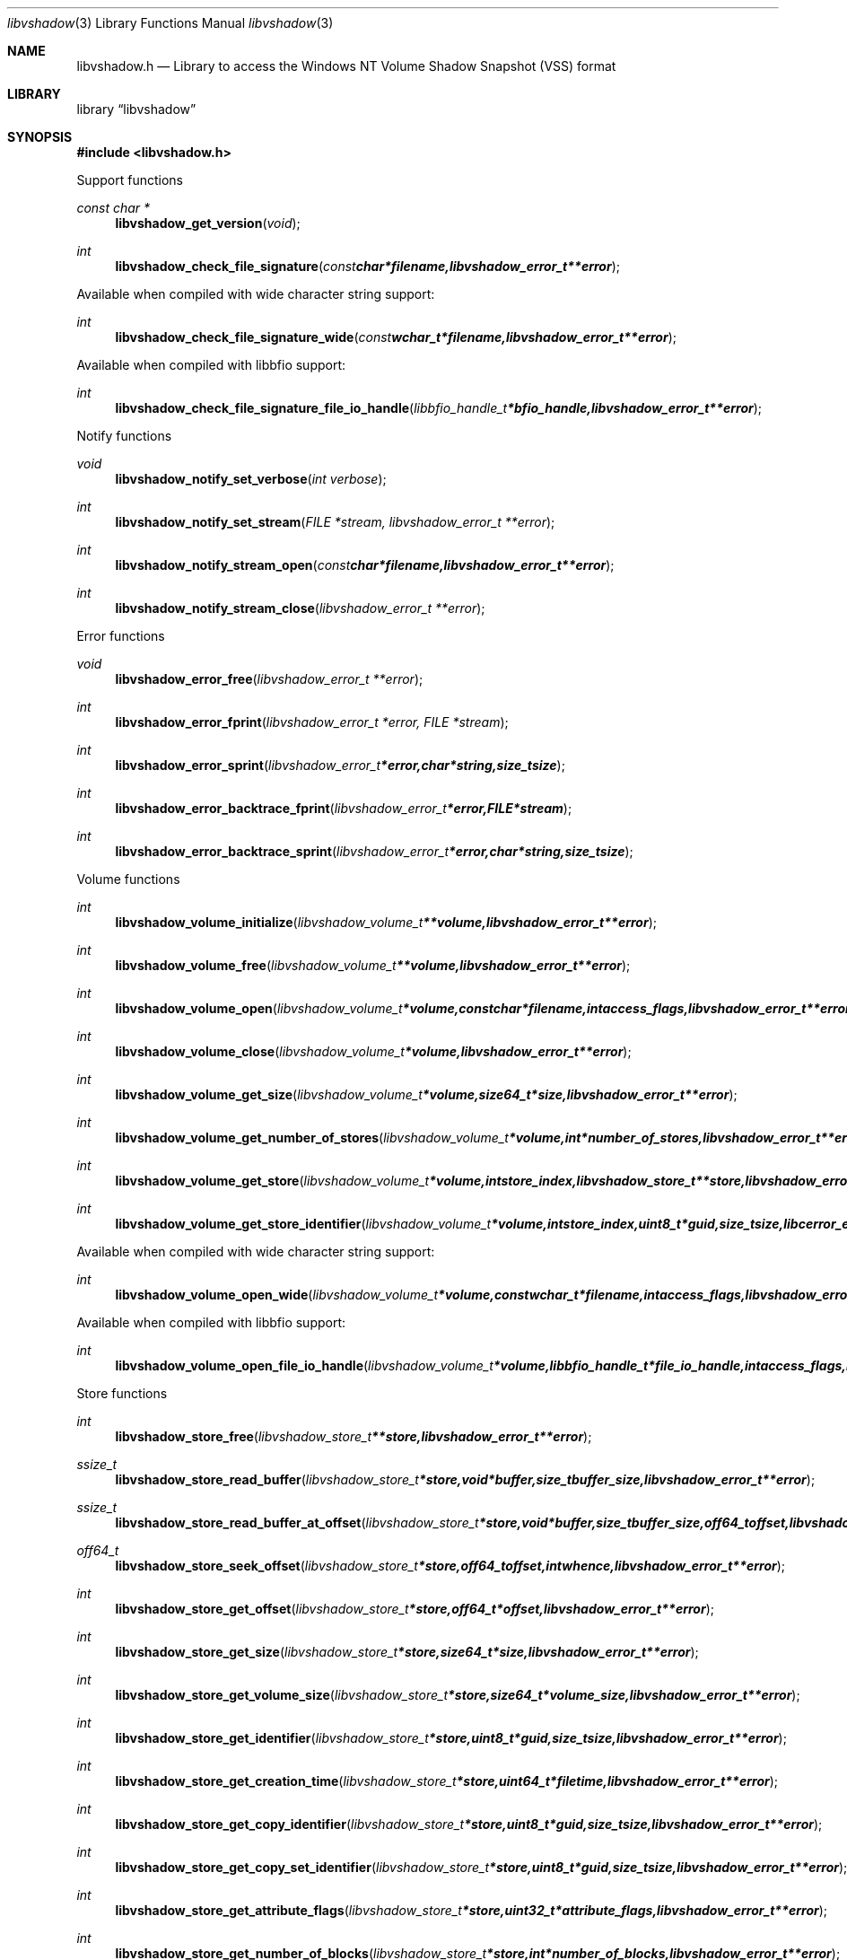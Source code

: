 .Dd March 30, 2014
.Dt libvshadow 3
.Os libvshadow
.Sh NAME
.Nm libvshadow.h
.Nd Library to access the Windows NT Volume Shadow Snapshot (VSS) format
.Sh LIBRARY
.Lb libvshadow
.Sh SYNOPSIS
.In libvshadow.h
.Pp
Support functions
.Ft const char *
.Fn libvshadow_get_version "void"
.Ft int
.Fn libvshadow_check_file_signature "const char *filename, libvshadow_error_t **error"
.Pp
Available when compiled with wide character string support:
.Ft int
.Fn libvshadow_check_file_signature_wide "const wchar_t *filename, libvshadow_error_t **error"
.Pp
Available when compiled with libbfio support:
.Ft int
.Fn libvshadow_check_file_signature_file_io_handle "libbfio_handle_t *bfio_handle, libvshadow_error_t **error"
.Pp
Notify functions
.Ft void
.Fn libvshadow_notify_set_verbose "int verbose"
.Ft int
.Fn libvshadow_notify_set_stream "FILE *stream, libvshadow_error_t **error"
.Ft int
.Fn libvshadow_notify_stream_open "const char *filename, libvshadow_error_t **error"
.Ft int
.Fn libvshadow_notify_stream_close "libvshadow_error_t **error"
.Pp
Error functions
.Ft void 
.Fn libvshadow_error_free "libvshadow_error_t **error"
.Ft int
.Fn libvshadow_error_fprint "libvshadow_error_t *error, FILE *stream"
.Ft int
.Fn libvshadow_error_sprint "libvshadow_error_t *error, char *string, size_t size"
.Ft int 
.Fn libvshadow_error_backtrace_fprint "libvshadow_error_t *error, FILE *stream"
.Ft int
.Fn libvshadow_error_backtrace_sprint "libvshadow_error_t *error, char *string, size_t size"
.Pp
Volume functions
.Ft int
.Fn libvshadow_volume_initialize "libvshadow_volume_t **volume, libvshadow_error_t **error"
.Ft int
.Fn libvshadow_volume_free "libvshadow_volume_t **volume, libvshadow_error_t **error"
.Ft int
.Fn libvshadow_volume_open "libvshadow_volume_t *volume, const char *filename, int access_flags, libvshadow_error_t **error"
.Ft int
.Fn libvshadow_volume_close "libvshadow_volume_t *volume, libvshadow_error_t **error"
.Ft int
.Fn libvshadow_volume_get_size "libvshadow_volume_t *volume, size64_t *size, libvshadow_error_t **error"
.Ft int
.Fn libvshadow_volume_get_number_of_stores "libvshadow_volume_t *volume, int *number_of_stores, libvshadow_error_t **error"
.Ft int
.Fn libvshadow_volume_get_store "libvshadow_volume_t *volume, int store_index, libvshadow_store_t **store, libvshadow_error_t **error"
.Ft int
.Fn libvshadow_volume_get_store_identifier "libvshadow_volume_t *volume, int store_index, uint8_t *guid, size_t size, libcerror_error_t **error"
.Pp
Available when compiled with wide character string support:
.Ft int
.Fn libvshadow_volume_open_wide "libvshadow_volume_t *volume, const wchar_t *filename, int access_flags, libvshadow_error_t **error"
.Pp
Available when compiled with libbfio support:
.Ft int
.Fn libvshadow_volume_open_file_io_handle "libvshadow_volume_t *volume, libbfio_handle_t *file_io_handle, int access_flags, libvshadow_error_t **error"
.Pp
Store functions
.Ft int
.Fn libvshadow_store_free "libvshadow_store_t **store, libvshadow_error_t **error"
.Ft ssize_t
.Fn libvshadow_store_read_buffer "libvshadow_store_t *store, void *buffer, size_t buffer_size, libvshadow_error_t **error"
.Ft ssize_t
.Fn libvshadow_store_read_buffer_at_offset "libvshadow_store_t *store, void *buffer, size_t buffer_size, off64_t offset, libvshadow_error_t **error"
.Ft off64_t
.Fn libvshadow_store_seek_offset "libvshadow_store_t *store, off64_t offset, int whence, libvshadow_error_t **error"
.Ft int
.Fn libvshadow_store_get_offset "libvshadow_store_t *store, off64_t *offset, libvshadow_error_t **error"
.Ft int
.Fn libvshadow_store_get_size "libvshadow_store_t *store, size64_t *size, libvshadow_error_t **error"
.Ft int
.Fn libvshadow_store_get_volume_size "libvshadow_store_t *store, size64_t *volume_size, libvshadow_error_t **error"
.Ft int
.Fn libvshadow_store_get_identifier "libvshadow_store_t *store, uint8_t *guid, size_t size, libvshadow_error_t **error"
.Ft int
.Fn libvshadow_store_get_creation_time "libvshadow_store_t *store, uint64_t *filetime, libvshadow_error_t **error"
.Ft int
.Fn libvshadow_store_get_copy_identifier "libvshadow_store_t *store, uint8_t *guid, size_t size, libvshadow_error_t **error"
.Ft int
.Fn libvshadow_store_get_copy_set_identifier "libvshadow_store_t *store, uint8_t *guid, size_t size, libvshadow_error_t **error"
.Ft int
.Fn libvshadow_store_get_attribute_flags "libvshadow_store_t *store, uint32_t *attribute_flags, libvshadow_error_t **error"
.Ft int
.Fn libvshadow_store_get_number_of_blocks "libvshadow_store_t *store, int *number_of_blocks, libvshadow_error_t **error"
.Ft int
.Fn libvshadow_store_get_block_by_index "libvshadow_store_t *store, int block_index, libvshadow_block_t **block, libvshadow_error_t **error"
.Pp
Available when compiled with libbfio support:
.Ft ssize_t
.Fn libvshadow_store_read_buffer_from_file_io_handle "libvshadow_store_t *store, libbfio_handle_t *file_io_handle, void *buffer, size_t buffer_size, libvshadow_error_t **error"
.Pp
Block functions
.Ft int
.Fn libvshadow_block_free "libvshadow_block_t **block, libvshadow_error_t **error"
.Sh DESCRIPTION
The
.Fn libvshadow_get_version
function is used to retrieve the library version.
.Sh RETURN VALUES
Most of the functions return NULL or -1 on error, dependent on the return type. For the actual return values refer to libvshadow.h
.Sh ENVIRONMENT
None
.Sh FILES
None
.Sh NOTES
.Sh BUGS
Please report bugs of any kind to <joachim.metz@gmail.com> or on the project website:
https://github.com/libyal/libvshadow/
.Sh AUTHOR
These man pages were written by Joachim Metz.
.Sh COPYRIGHT
Copyright 2011-2014, Joachim Metz <joachim.metz@gmail.com>.
This is free software; see the source for copying conditions. There is NO warranty; not even for MERCHANTABILITY or FITNESS FOR A PARTICULAR PURPOSE.
.Sh SEE ALSO
the libvshadow.h include file
